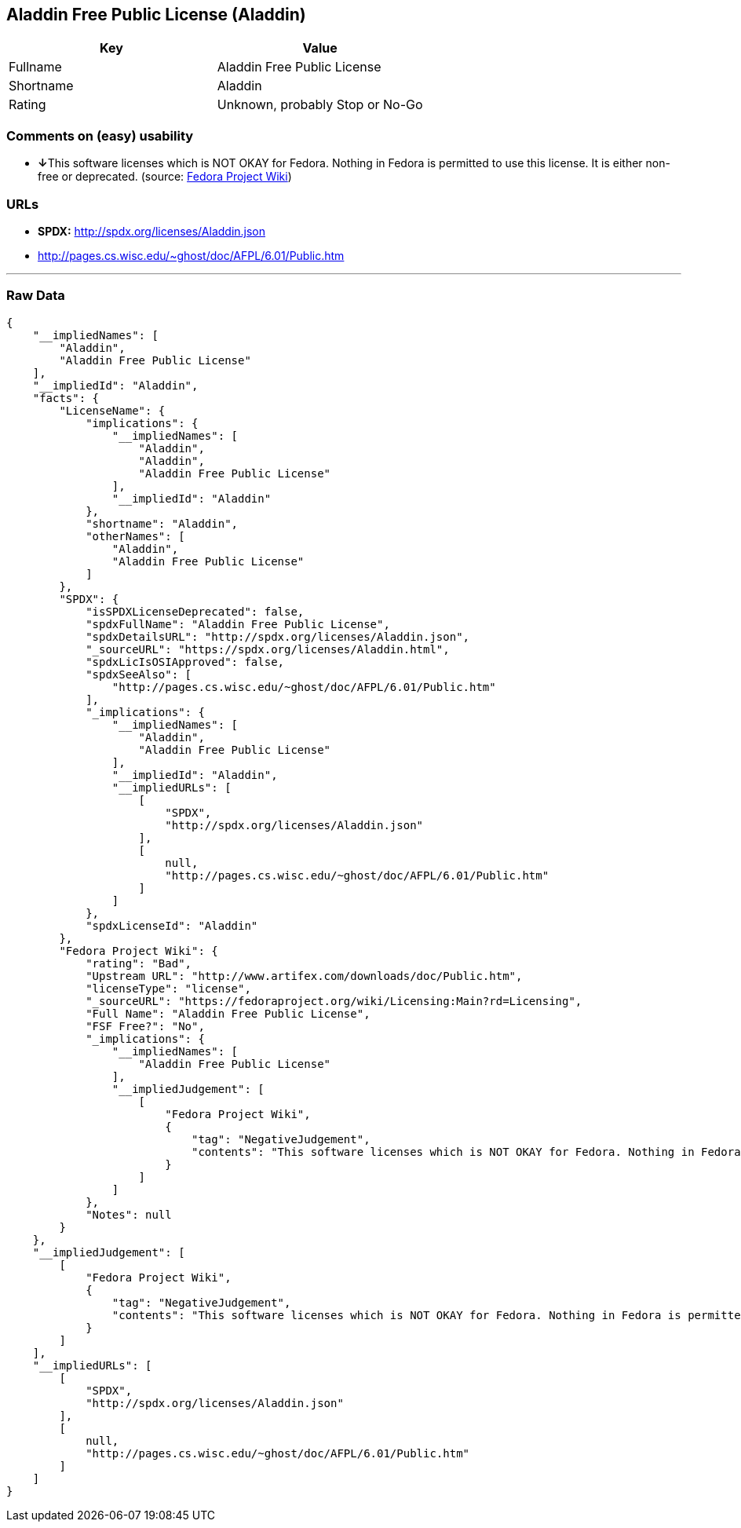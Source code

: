 == Aladdin Free Public License (Aladdin)

[cols=",",options="header",]
|=======================================
|Key |Value
|Fullname |Aladdin Free Public License
|Shortname |Aladdin
|Rating |Unknown, probably Stop or No-Go
|=======================================

=== Comments on (easy) usability

* **↓**This software licenses which is NOT OKAY for Fedora. Nothing in
Fedora is permitted to use this license. It is either non-free or
deprecated. (source:
https://fedoraproject.org/wiki/Licensing:Main?rd=Licensing[Fedora
Project Wiki])

=== URLs

* *SPDX:* http://spdx.org/licenses/Aladdin.json
* http://pages.cs.wisc.edu/~ghost/doc/AFPL/6.01/Public.htm

'''''

=== Raw Data

....
{
    "__impliedNames": [
        "Aladdin",
        "Aladdin Free Public License"
    ],
    "__impliedId": "Aladdin",
    "facts": {
        "LicenseName": {
            "implications": {
                "__impliedNames": [
                    "Aladdin",
                    "Aladdin",
                    "Aladdin Free Public License"
                ],
                "__impliedId": "Aladdin"
            },
            "shortname": "Aladdin",
            "otherNames": [
                "Aladdin",
                "Aladdin Free Public License"
            ]
        },
        "SPDX": {
            "isSPDXLicenseDeprecated": false,
            "spdxFullName": "Aladdin Free Public License",
            "spdxDetailsURL": "http://spdx.org/licenses/Aladdin.json",
            "_sourceURL": "https://spdx.org/licenses/Aladdin.html",
            "spdxLicIsOSIApproved": false,
            "spdxSeeAlso": [
                "http://pages.cs.wisc.edu/~ghost/doc/AFPL/6.01/Public.htm"
            ],
            "_implications": {
                "__impliedNames": [
                    "Aladdin",
                    "Aladdin Free Public License"
                ],
                "__impliedId": "Aladdin",
                "__impliedURLs": [
                    [
                        "SPDX",
                        "http://spdx.org/licenses/Aladdin.json"
                    ],
                    [
                        null,
                        "http://pages.cs.wisc.edu/~ghost/doc/AFPL/6.01/Public.htm"
                    ]
                ]
            },
            "spdxLicenseId": "Aladdin"
        },
        "Fedora Project Wiki": {
            "rating": "Bad",
            "Upstream URL": "http://www.artifex.com/downloads/doc/Public.htm",
            "licenseType": "license",
            "_sourceURL": "https://fedoraproject.org/wiki/Licensing:Main?rd=Licensing",
            "Full Name": "Aladdin Free Public License",
            "FSF Free?": "No",
            "_implications": {
                "__impliedNames": [
                    "Aladdin Free Public License"
                ],
                "__impliedJudgement": [
                    [
                        "Fedora Project Wiki",
                        {
                            "tag": "NegativeJudgement",
                            "contents": "This software licenses which is NOT OKAY for Fedora. Nothing in Fedora is permitted to use this license. It is either non-free or deprecated."
                        }
                    ]
                ]
            },
            "Notes": null
        }
    },
    "__impliedJudgement": [
        [
            "Fedora Project Wiki",
            {
                "tag": "NegativeJudgement",
                "contents": "This software licenses which is NOT OKAY for Fedora. Nothing in Fedora is permitted to use this license. It is either non-free or deprecated."
            }
        ]
    ],
    "__impliedURLs": [
        [
            "SPDX",
            "http://spdx.org/licenses/Aladdin.json"
        ],
        [
            null,
            "http://pages.cs.wisc.edu/~ghost/doc/AFPL/6.01/Public.htm"
        ]
    ]
}
....